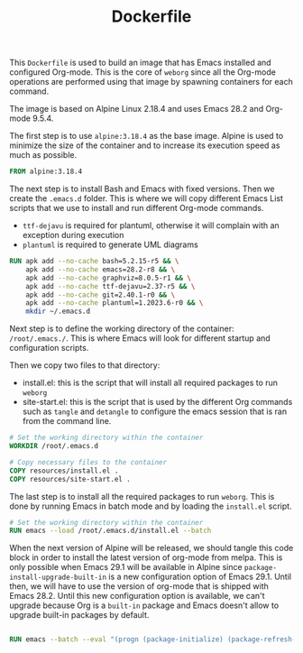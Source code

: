 #+PROPERTY: header-args :results silent :comments link :mkdirp yes :eval no :tangle ../Dockerfile

#+TITLE: Dockerfile

This =Dockerfile= is used to build an image that has Emacs installed and
configured Org-mode. This is the core of =weborg= since all the Org-mode
operations are performed using that image by spawning containers for each
command.

The image is based on Alpine Linux 2.18.4 and uses Emacs 28.2 and Org-mode
9.5.4.

The first step is to use =alpine:3.18.4= as the base image. Alpine is used to
minimize the size of the container and to increase its execution speed as much
as possible.

#+BEGIN_SRC dockerfile
FROM alpine:3.18.4
#+END_SRC

The next step is to install Bash and Emacs with fixed versions. Then we create
the =.emacs.d= folder. This is where we will copy different Emacs List scripts
that we use to install and run different Org-mode commands.

 - =ttf-dejavu= is required for plantuml, otherwise it will complain with an
   exception during execution
 - =plantuml= is required to generate UML diagrams

#+BEGIN_SRC dockerfile
RUN apk add --no-cache bash=5.2.15-r5 && \
    apk add --no-cache emacs=28.2-r8 && \
    apk add --no-cache graphviz=8.0.5-r1 && \
    apk add --no-cache ttf-dejavu=2.37-r5 && \
    apk add --no-cache git=2.40.1-r0 && \
    apk add --no-cache plantuml=1.2023.6-r0 && \
    mkdir ~/.emacs.d
#+END_SRC

Next step is to define the working directory of the container: =/root/.emacs./=.
This is where Emacs will look for different startup and configuration scripts.

Then we copy two files to that directory:

 - install.el: this is the script that will install all required packages to run
   =weborg=
 - site-start.el: this is the script that is used by the different Org commands
   such as =tangle= and =detangle= to configure the emacs session that is ran
   from the command line.

#+BEGIN_SRC dockerfile
# Set the working directory within the container
WORKDIR /root/.emacs.d

# Copy necessary files to the container
COPY resources/install.el .
COPY resources/site-start.el .
#+END_SRC

The last step is to install all the required packages to run =weborg=. This is
done by running Emacs in batch mode and by loading the =install.el= script.

#+BEGIN_SRC dockerfile
# Set the working directory within the container
RUN emacs --load /root/.emacs.d/install.el --batch
#+END_SRC

When the next version of Alpine will be released, we should tangle this code
block in order to install the latest version of org-mode from melpa. This is
only possible when Emacs 29.1 will be available in Alpine since
=package-install-upgrade-built-in= is a new configuration option of Emacs 29.1.
Until then, we will have to use the version of org-mode that is shipped with
Emacs 28.2. Until this new configuration option is available, we can't upgrade
because Org is a =built-in= package and Emacs doesn't allow to upgrade built-in
packages by default.

#+BEGIN_SRC dockerfile :tangle no

RUN emacs --batch --eval "(progn (package-initialize) (package-refresh-contents) (setq package-install-upgrade-built-in t) (package-install 'org))"

#+END_SRC
